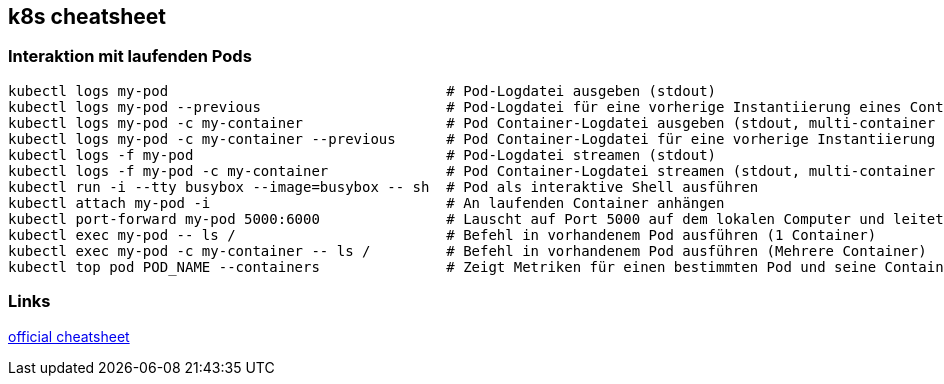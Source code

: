 == k8s cheatsheet

=== Interaktion mit laufenden Pods

....
kubectl logs my-pod                                 # Pod-Logdatei ausgeben (stdout)
kubectl logs my-pod --previous                      # Pod-Logdatei für eine vorherige Instantiierung eines Containers ausgeben (stdout)
kubectl logs my-pod -c my-container                 # Pod Container-Logdatei ausgeben (stdout, multi-container case)
kubectl logs my-pod -c my-container --previous      # Pod Container-Logdatei für eine vorherige Instantiierung eines Containers ausgeben (stdout, multi-container case)
kubectl logs -f my-pod                              # Pod-Logdatei streamen (stdout)
kubectl logs -f my-pod -c my-container              # Pod Container-Logdatei streamen (stdout, multi-container case)
kubectl run -i --tty busybox --image=busybox -- sh  # Pod als interaktive Shell ausführen
kubectl attach my-pod -i                            # An laufenden Container anhängen
kubectl port-forward my-pod 5000:6000               # Lauscht auf Port 5000 auf dem lokalen Computer und leitet den Port 6000 auf my-pod weiter
kubectl exec my-pod -- ls /                         # Befehl in vorhandenem Pod ausführen (1 Container)
kubectl exec my-pod -c my-container -- ls /         # Befehl in vorhandenem Pod ausführen (Mehrere Container)
kubectl top pod POD_NAME --containers               # Zeigt Metriken für einen bestimmten Pod und seine Container an
....

=== Links

https://kubernetes.io/de/docs/reference/kubectl/cheatsheet/[official cheatsheet]
